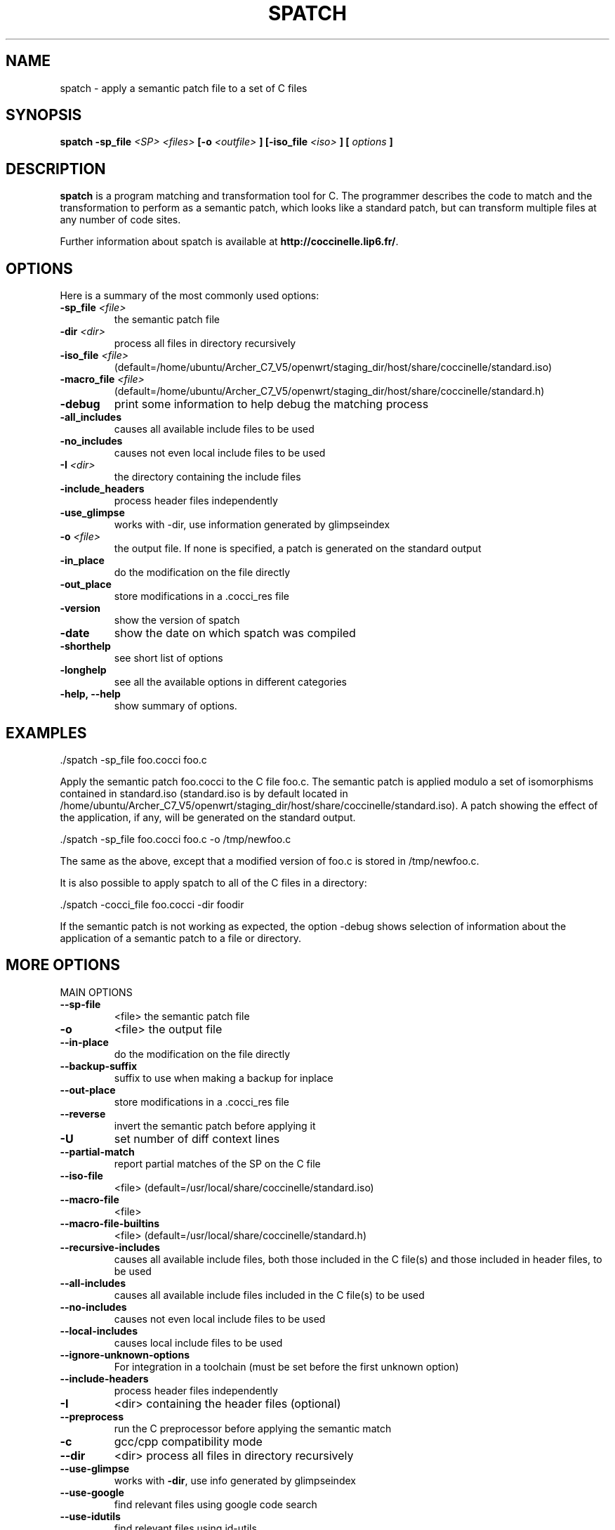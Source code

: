 .\"  -*- nroff -*-
.\" Please adjust this date whenever revising the manpage.
.TH SPATCH 1 "aug 02, 2012"

.\" see http://www.fnal.gov/docs/products/ups/ReferenceManual/html/manpages.html
.\" see http://www.linuxjournal.com/article/1158
.\" see http://www.schweikhardt.net/man_page_howto.html
.\" groff -Tascii -man ./spatch.1 | more
.\"
.\" Some roff macros, for reference:
.\" .nh        disable hyphenation
.\" .hy        enable hyphenation
.\" .ad l      left justify
.\" .ad b      justify to both left and right margins
.\" .nf        disable filling
.\" .fi        enable filling
.\" .br        insert line break
.\" .sp <n>    insert n+1 empty lines
.\" for manpage-specific macros, see man(7)
.\"
.\" TeX users may be more comfortable with the \fB<whatever>\fP and
.\" \fI<whatever>\fP escape sequences to invode bold face and italics, 
.\" respectively. Also \fR for roman.
.\" pad: src: deputy man page
.SH NAME
spatch \- apply a semantic patch file to a set of C files

.SH SYNOPSIS
.B spatch
.B -sp_file
.I <SP>
.I <files>
.B [-o 
.I <outfile>
.B ] 
.B [-iso_file 
.I <iso>
.B ] 
.B [
.I options
.B ]
.\"
.SH DESCRIPTION
\fBspatch\fP is a program matching and transformation tool for C.
The programmer describes the code to match and the transformation to
perform as a semantic patch, which looks like a standard patch, but can
transform multiple files at any number of code sites.

.PP
Further information about spatch is available at
\fBhttp://coccinelle.lip6.fr/\fP.

.SH OPTIONS
Here is a summary of the most commonly used options:

.TP
.B -sp_file \fI<file>\fP
the semantic patch file
.TP
.B -dir                 \fI<dir>\fP
process all files in directory recursively
.TP
.B -iso_file            \fI<file>\fP
(default=/home/ubuntu/Archer_C7_V5/openwrt/staging_dir/host/share/coccinelle/standard.iso)
.TP
.B -macro_file          \fI<file>\fP
(default=/home/ubuntu/Archer_C7_V5/openwrt/staging_dir/host/share/coccinelle/standard.h)
.TP
.B -debug        
print some information to help debug the matching process
.TP
.B -all_includes        
causes all available include files to be used
.TP
.B -no_includes         
causes not even local include files to be used
.TP
.B -I                   \fI<dir>\fP
the directory containing the include files
.TP 
.B -include_headers     
process header files independently
.TP
.B -use_glimpse         
works with -dir, use information generated by glimpseindex
.TP
.B -o                   \fI<file>\fP
the output file. If none is specified, a patch is generated on the standard
output
.TP
.B -in_place             
do the modification on the file directly
.TP
.B -out_place            
store modifications in a .cocci_res file
.TP
.B -version             
show the version of spatch
.TP
.B -date                
show the date on which spatch was compiled
.TP
.B -shorthelp           
see short list of options
.TP
.B -longhelp            
see all the available options in different categories
.TP 
.B \-help, \-\-help             
show summary of options.

.SH EXAMPLES

  ./spatch -sp_file foo.cocci foo.c

Apply the semantic patch foo.cocci to the C file foo.c.  The semantic patch
is applied modulo a set of isomorphisms contained in standard.iso
(standard.iso is by default located in
/home/ubuntu/Archer_C7_V5/openwrt/staging_dir/host/share/coccinelle/standard.iso).  A patch showing the effect of
the application, if any, will be generated on the standard output.

  ./spatch -sp_file foo.cocci foo.c -o /tmp/newfoo.c

The same as the above, except that a modified version of foo.c is stored in
/tmp/newfoo.c.

It is also possible to apply spatch to all of the C files in
a directory: 

  ./spatch -cocci_file foo.cocci -dir foodir

If the semantic patch is not working as expected, the option -debug
shows selection of information about the application of
a semantic patch to a file or directory.

.SH MORE OPTIONS
.IP "MAIN OPTIONS"
.TP
\fB\-\-sp\-file\fR
<file> the semantic patch file
.TP
\fB\-o\fR
<file> the output file
.TP
\fB\-\-in\-place\fR
do the modification on the file directly
.TP
\fB\-\-backup\-suffix\fR
suffix to use when making a backup for inplace
.TP
\fB\-\-out\-place\fR
store modifications in a .cocci_res file
.TP
\fB\-\-reverse\fR
invert the semantic patch before applying it
.TP
\fB\-U\fR
set number of diff context lines
.TP
\fB\-\-partial\-match\fR
report partial matches of the SP on the C file
.TP
\fB\-\-iso\-file\fR
<file> (default=/usr/local/share/coccinelle/standard.iso)
.TP
\fB\-\-macro\-file\fR
<file>
.TP
\fB\-\-macro\-file\-builtins\fR
<file> (default=/usr/local/share/coccinelle/standard.h)
.TP
\fB\-\-recursive\-includes\fR
causes all available include files, both those included in the C file(s) and those included in header files, to be used
.TP
\fB\-\-all\-includes\fR
causes all available include files included in the C file(s) to be used
.TP
\fB\-\-no\-includes\fR
causes not even local include files to be used
.TP
\fB\-\-local\-includes\fR
causes local include files to be used
.TP
\fB\-\-ignore\-unknown\-options\fR
For integration in a toolchain (must be set before the first unknown option)
.TP
\fB\-\-include\-headers\fR
process header files independently
.TP
\fB\-I\fR
<dir> containing the header files (optional)
.TP
\fB\-\-preprocess\fR
run the C preprocessor before applying the semantic match
.TP
\fB\-c\fR
gcc/cpp compatibility mode
.TP
\fB\-\-dir\fR
<dir> process all files in directory recursively
.TP
\fB\-\-use\-glimpse\fR
works with \fB\-dir\fR, use info generated by glimpseindex
.TP
\fB\-\-use\-google\fR
find relevant files using google code search
.TP
\fB\-\-use\-idutils\fR
find relevant files using id\-utils
.TP
\fB\-\-patch\fR
<dir> path name with respect to which a patch should be created
.IP
"" for a file in the current directory
.TP
\fB\-\-kbuild\-info\fR
<file> improve \fB\-dir\fR by grouping related c files
.TP
\fB\-\-pyoutput\fR
Sets output routine: Standard values: <coccilib.output.Gtk|coccilib.output.Console>
.TP
\fB\-\-version\fR
guess what
.TP
\fB\-\-date\fR
guess what
.TP
\fB\-\-shorthelp\fR
see short list of options
.TP
\fB\-\-longhelp\fR
see all the available options in different categories
.PP
.IP "ALIASES AND OBSOLETE OPTIONS"
.TP
\fB\-\-sp\fR
command line semantic patch
.TP
\fB\-\-iso\fR
short option of \fB\-\-iso\-file\fR
.TP
\fB\-\-cocci\-file\fR
<file> the semantic patch file
.PP
.IP "MOST USEFUL SHOW OPTIONS"
.HP
\fB\-\-show\-diff\fR
.HP
\fB\-\-no\-show\-diff\fR
.TP
\fB\-\-force\-diffshow\fR
diff even if only spacing changes
.HP
\fB\-\-show\-flow\fR
.HP
\fB\-\-ctl\-inline\-let\fR
.HP
\fB\-\-ctl\-show\-mcodekind\fR
.HP
\fB\-\-show\-bindings\fR
.HP
\fB\-\-show\-transinfo\fR
.HP
\fB\-\-show\-misc\fR
.TP
\fB\-\-show\-trying\fR
show the name of each function being processed
.TP
\fB\-\-show\-dependencies\fR
show the dependencies related to each rule
.PP
.IP "VERBOSE SUBSYSTEMS OPTIONS"
.HP
\fB\-\-verbose\-ctl\-engine\fR
.HP
\fB\-\-verbose\-match\fR
.HP
\fB\-\-verbose\-engine\fR
.TP
\fB\-\-graphical\-trace\fR
generate a pdf file representing the matching process
.TP
\fB\-\-gt\-without\-label\fR
remove graph label (requires option \fB\-graphical\-trace\fR)
.HP
\fB\-\-parse\-error\-msg\fR
.HP
\fB\-\-verbose\-parsing\fR
.HP
\fB\-\-type\-error\-msg\fR
.PP
.IP "OTHER SHOW OPTIONS"
.HP
\fB\-\-show\-c\fR
.HP
\fB\-\-show\-cocci\fR
.HP
\fB\-\-show\-before\-fixed\-flow\fR
.HP
\fB\-\-show\-ctl\-tex\fR
.HP
\fB\-\-show\-ctl\-text\fR
.HP
\fB\-\-show\-SP\fR
.PP
.IP "DEBUG C PARSING/UNPARSING"
.HP
\fB\-\-debug\-cpp\fR
.HP
\fB\-\-debug\-lexer\fR
.HP
\fB\-\-debug\-etdt\fR
.HP
\fB\-\-debug\-typedef\fR
.TP
\fB\-\-filter\-msg\fR
filter some cpp message when the macro is a "known" cpp construct
.HP
\fB\-\-filter\-define\-error\fR
.TP
\fB\-\-filter\-msg\-define\-error\fR
filter the error msg
.HP
\fB\-\-filter\-passed\-level\fR
.HP
\fB\-\-debug\-unparsing\fR
.PP
.IP "SHORTCUT FOR ENABLING/DISABLING A SET OF DEBUGGING OPTIONS AT ONCE"
.HP
\fB\-\-quiet\fR
.HP
\fB\-\-very\-quiet\fR
.HP
\fB\-\-debug\fR
.HP
\fB\-\-pad\fR
.PP
.IP "BENCH OPTIONS"
.TP
\fB\-\-profile\fR
gather timing information about the main coccinelle functions
.TP
\fB\-\-bench\fR
<level> for profiling the CTL engine
.TP
\fB\-\-timeout\fR
<sec> timeout in seconds
.TP
\fB\-\-steps\fR
max number of model checking steps per code unit
.TP
\fB\-\-iso\-limit\fR
max depth of iso application
.TP
\fB\-\-no\-iso\-limit\fR
disable limit on max depth of iso application
.TP
\fB\-\-track\-iso\fR
gather information about isomorphism usage
.TP
\fB\-\-disable\-iso\fR
disable a specific isomorphism
.TP
\fB\-\-profile\-iso\fR
gather information about the cost of isomorphism usage
.PP
.IP "CHANGE OF ALGORITHM OPTIONS"
.TP
\fB\-\-keep\-comments\fR
keep comments around removed code
.HP
\fB\-\-loop\fR
.TP
\fB\-\-no\-loops\fR
drop all back edges derived from looping constructs \- unsafe
.TP
\fB\-\-no\-gotos\fR
drop all jumps derived from gotos \- unsafe
.TP
\fB\-\-no\-saved\-typedefs\fR
drop all inferred typedefs from one parse of some code to the next
.TP
\fB\-\-ocaml\-regexps\fR
use OCaml Str regular expressions for constraints
.HP
\fB\-\-l1\fR
.TP
\fB\-\-ifdef\-to\-if\fR
convert ifdef to if (experimental)
.TP
\fB\-\-no\-ifdef\-to\-if\fR
convert ifdef to if (experimental)
.HP
\fB\-\-disable\-multi\-pass\fR
.HP
\fB\-\-noif0\-passing\fR
.HP
\fB\-\-defined\fR
.HP
\fB\-\-undefined\fR
.HP
\fB\-\-noadd\-typedef\-root\fR
.TP
\fB\-\-disallow\-nested\-exps\fR
disallow an expresion pattern from matching a term and its subterm
.HP
\fB\-\-disable\-worth\-trying\-opt\fR
.HP
\fB\-\-only\-return\-is\-error\-exitif\fR this flag is not set, then break and continue are also error exits
.TP
\fB\-\-allow\-inconsistent\-paths\fR
if this flag is set don't check for inconsistent paths; dangerous
.TP
\fB\-\-no\-safe\-expressions\fR
make an expression disjunction not prioritise the topmost disjunct
.TP
\fB\-\-int\-bits\fR
the number of bits in an unsigned int
.TP
\fB\-\-long\-bits\fR
the number of bits in an unsigned long
.TP
\fB\-\-linux\-spacing\fR
spacing of + code follows the conventions of Linux
.TP
\fB\-\-smpl\-spacing\fR
spacing of + code follows the semantic patch
.TP
\fB\-D\fR
indicate that a virtual rule should be considered to be matched
.TP
\fB\-\-c\fR++
make a small attempt to parse C++ files
.PP
.IP "MISC OPTIONS"
.TP
\fB\-\-debugger\fR
option to set if launch spatch in ocamldebug
.TP
\fB\-\-disable\-once\fR
to print more messages
.TP
\fB\-\-show\-trace\-profile\fR
show trace
.HP
\fB\-\-save\-tmp\-files\fR
.PP
.IP "CONCURRENCY"
.TP
\fB\-\-index\fR
the processor to use for this run of spatch
.TP
\fB\-\-max\fR
the number of processors available
.TP
\fB\-\-mod\-distrib\fR
use mod to distribute files among the processors
.PP
.IP "PAD OPTIONS"
.TP
\fB\-\-use\-cache\fR
use .ast_raw pre\-parsed cached C file
.TP
\fB\-\-cache\-prefix\fR
directory of cached ASTs, sets \fB\-use\-cache\fR
.TP
\fB\-\-cache\-limit\fR
maximum number of cached ASTs, sets \fB\-use\-cache\fR
.PP
.IP "TEST MODE AND TEST OPTIONS (WORKS WITH TESTS/ OR .OK FILES)"
The test options don't work with the \fB\-\-sp\-file\fR and so on.
.TP
\fB\-\-test\fR
<file> launch spatch on tests/file.[c,cocci]
.TP
\fB\-\-testall\fR
launch spatch on all files in tests/ having a .res
.TP
\fB\-\-test\-okfailed\fR
generates .{ok,failed,spatch_ok} files using .res files
.TP
\fB\-\-test\-regression\-okfailed\fR
process the .{ok,failed,spatch_ok} files in current dir
.TP
\fB\-\-compare\-with\-expected\fR
use also file.res
.TP
\fB\-\-expected\-score\-file\fR
which score file to compare with in \fB\-testall\fR
.TP
\fB\-\-no\-update\-score\-file\fR
do not update the score file when \fB\-testall\fR succeeds
.HP
\fB\-\-relax\-include\-path\fR
.PP
.IP "ACTION MODE"
The action options don't work with the \fB\-\-sp\-file\fR and so on.
It's for the other (internal) uses of the spatch program.
.TP
\fB\-\-tokens\-c\fR
<file>
.TP
\fB\-\-parse\-c\fR
<file or dir>
.TP
\fB\-\-parse\-h\fR
<file or dir>
.TP
\fB\-\-parse\-ch\fR
<file or dir>
.TP
\fB\-\-parse\-i\fR
<file or dir>
.TP
\fB\-\-parse\fR
<file or dir>
.TP
\fB\-\-show\-flow\fR
<file or file:function>
.TP
\fB\-\-control\-flow\fR
<file or file:function>
.TP
\fB\-\-control\-flow\-to\-file\fR
<file or file:function>
.TP
\fB\-\-test\-cfg\-ifdef\fR
<file>
.TP
\fB\-\-parse\-unparse\fR
<file>
.TP
\fB\-\-type\-c\fR
<file>
.TP
\fB\-\-compare\-c\fR
<file1> <file2>
.TP
\fB\-\-comment\-annotater\-c\fR
<file>
.HP
\fB\-\-compare\-c\-hardcoded\fR
.TP
\fB\-\-test\-attributes\fR
<file>
.TP
\fB\-\-test\-cpp\fR
<file>
.TP
\fB\-\-extract\-macros\fR
<file or dir>
.TP
\fB\-\-extract\-macros\-select\fR
<file or dir>
.TP
\fB\-\-xxx\fR
<file1> <>
.TP
\fB\-\-parse\-cocci\fR
<file>
.TP
\fB\-\-compare\-c\fR
<file1> <file2>

.SH FILES
.I /home/ubuntu/Archer_C7_V5/openwrt/staging_dir/host/share/coccinelle/standard.iso
.RS
This file contains the default set of isomorphisms.
.RE
.I /home/ubuntu/Archer_C7_V5/openwrt/staging_dir/host/share/coccinelle/standard.h
.RS
This file contains the default set of macro hints.

.SH ENVIRONMENT
.IP COCCINELLE_HOME
The path to the Coccinelle share directory. Default is 
.I /home/ubuntu/Archer_C7_V5/openwrt/staging_dir/host/share/coccinelle

.SH REFERENCES
Y. Padioleau, J.L. Lawall, R.R Hansen, G. Muller
"Documenting and Automating Collateral Evolutions in Linux Device Driver"
.I EuroSys 2008, 
Glasgow, Scotland (April 2008) pp. 247-260.

.SH AUTHOR
\fBspatch\fP was written by Julia Lawall <julia@diku.dk>, Yoann Padioleau
<yoann.padioleau@gmail.com>, Rene Rydhof Hansen <rrhansen@diku.dk> and
Henrik Stuart <henrik@hstuart.dk>.
.PP
This manual page was written by Yoann Padioleau <yoann.padioleau@gmail.com>
and Julia Lawall <julia@diku.dk>.

.SH REPORTING BUGS
Send a mail to <cocci@diku.dk>

.SH COPYRIGHT
Copyright 2010, 2011, University of Copenhagen DIKU and INRIA.
Copyright 2005-2009, Ecole des Mines de Nantes, University of Copenhagen.
spatch is free software: you can redistribute it and/or modify
it under the terms of the GNU General Public License as published by
the Free Software Foundation, according to version 2 of the License.

.SH SEE ALSO
\fIpatch\fP(1), \fIdiff\fP(1)

